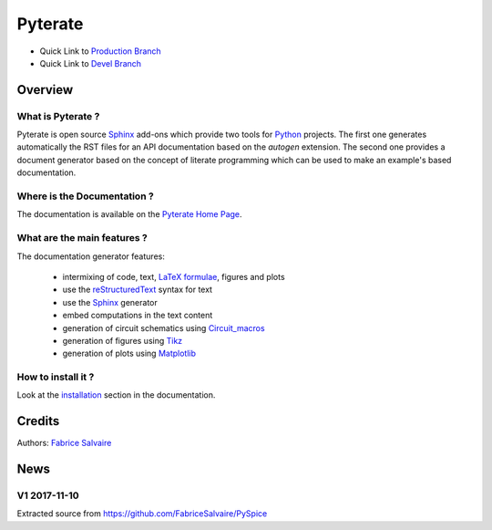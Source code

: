 .. -*- Mode: rst -*-

.. -*- Mode: rst -*-

..
   |PyterateUrl|
   |PyterateHomePage|_
   |PyterateDoc|_
   |Pyterate@github|_
   |Pyterate@readthedocs|_
   |Pyterate@readthedocs-badge|
   |Pyterate@pypi|_

.. |ohloh| image:: https://www.openhub.net/accounts/230426/widgets/account_tiny.gif
   :target: https://www.openhub.net/accounts/fabricesalvaire
   :alt: Fabrice Salvaire's Ohloh profile
   :height: 15px
   :width:  80px

.. |PyterateUrl| replace:: https://fabricesalvaire.github.io/Pyterate

.. |PyterateHomePage| replace:: Pyterate Home Page
.. _PyterateHomePage: https://fabricesalvaire.github.io/Pyterate

.. |Pyterate@readthedocs-badge| image:: https://readthedocs.org/projects/Pyterate/badge/?version=latest
   :target: http://Pyterate.readthedocs.org/en/latest

.. |Pyterate@github| replace:: https://github.com/FabriceSalvaire/Pyterate
.. .. _Pyterate@github: https://github.com/FabriceSalvaire/Pyterate

.. |Pyterate@pypi| replace:: https://pypi.python.org/pypi/Pyterate
.. .. _Pyterate@pypi: https://pypi.python.org/pypi/Pyterate

.. |Build Status| image:: https://travis-ci.org/FabriceSalvaire/Pyterate.svg?branch=master
   :target: https://travis-ci.org/FabriceSalvaire/Pyterate
   :alt: Pyterate build status @travis-ci.org

.. |Pypi Version| image:: https://img.shields.io/pypi/v/Pyterate.svg
   :target: https://pypi.python.org/pypi/Pyterate
   :alt: Pyterate last version

.. |Pypi License| image:: https://img.shields.io/pypi/l/Pyterate.svg
   :target: https://pypi.python.org/pypi/Pyterate
   :alt: Pyterate license

.. |Pypi Python Version| image:: https://img.shields.io/pypi/pyversions/Pyterate.svg
   :target: https://pypi.python.org/pypi/Pyterate
   :alt: Pyterate python version

..  coverage test
..  https://img.shields.io/pypi/status/Django.svg
..  https://img.shields.io/github/stars/badges/shields.svg?style=social&label=Star

.. End
.. -*- Mode: rst -*-

.. |Python| replace:: Python
.. _Python: http://python.org

.. |PyPI| replace:: PyPI
.. _PyPI: https://pypi.python.org/pypi

.. |Numpy| replace:: Numpy
.. _Numpy: http://www.numpy.org

.. |IPython| replace:: IPython
.. _IPython: http://ipython.org

.. |Sphinx| replace:: Sphinx
.. _Sphinx: http://sphinx-doc.org

.. |Matplotlib| replace:: Matplotlib
.. _Matplotlib: http://matplotlib.org

.. |Circuit_macros| replace:: Circuit_macros
.. _Circuit_macros: http://ece.uwaterloo.ca/~aplevich/Circuit_macros

.. |Tikz| replace:: Tikz
.. _Tikz: http://www.texample.net/tikz

.. End

============
 Pyterate
============

|Pypi License|
|Pypi Python Version|

|Pypi Version|

* Quick Link to `Production Branch <https://github.com/FabriceSalvaire/Pyterate/tree/master>`_
* Quick Link to `Devel Branch <https://github.com/FabriceSalvaire/Pyterate/tree/devel>`_

Overview
========

What is Pyterate ?
--------------------

Pyterate is open source |Sphinx|_ add-ons which provide two tools for |Python|_ projects.  The
first one generates automatically the RST files for an API documentation based on the *autogen*
extension.  The second one provides a document generator based on the concept of literate
programming which can be used to make an example's based documentation.

Where is the Documentation ?
----------------------------

The documentation is available on the |PyterateHomePage|_.

What are the main features ?
----------------------------

The documentation generator features:

 * intermixing of code, text, `LaTeX formulae <https://www.mathjax.org>`_, figures and plots
 * use the `reStructuredText <https://en.wikipedia.org/wiki/ReStructuredText>`_ syntax for text
 * use the |Sphinx|_ generator
 * embed computations in the text content
 * generation of circuit schematics using |Circuit_macros|_
 * generation of figures using |Tikz|_
 * generation of plots using |Matplotlib|_

How to install it ?
-------------------

Look at the `installation <https://fabricesalvaire.github.io/Pyterate/installation.html>`_ section in the documentation.

Credits
=======

Authors: `Fabrice Salvaire <http://fabrice-salvaire.fr>`_

News
====

.. -*- Mode: rst -*-


.. no title here

V1 2017-11-10
-------------

Extracted source from https://github.com/FabriceSalvaire/PySpice

.. End

.. End
